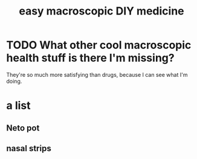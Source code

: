 :PROPERTIES:
:ID:       6912dba3-ec0c-4a90-97c1-d8dd74496166
:END:
#+title: easy macroscopic DIY medicine
* TODO What other cool macroscopic health stuff is there I'm missing?
  They're so much more satisfying than drugs,
  because I can see what I'm doing.
* a list
** Neto pot
** nasal strips
